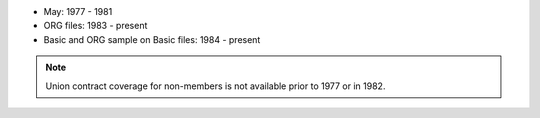 * May: 1977 - 1981
* ORG files: 1983 - present
* Basic and ORG sample on Basic files: 1984 - present

.. note::
	Union contract coverage for non-members is not available prior to 1977 or in 1982.
